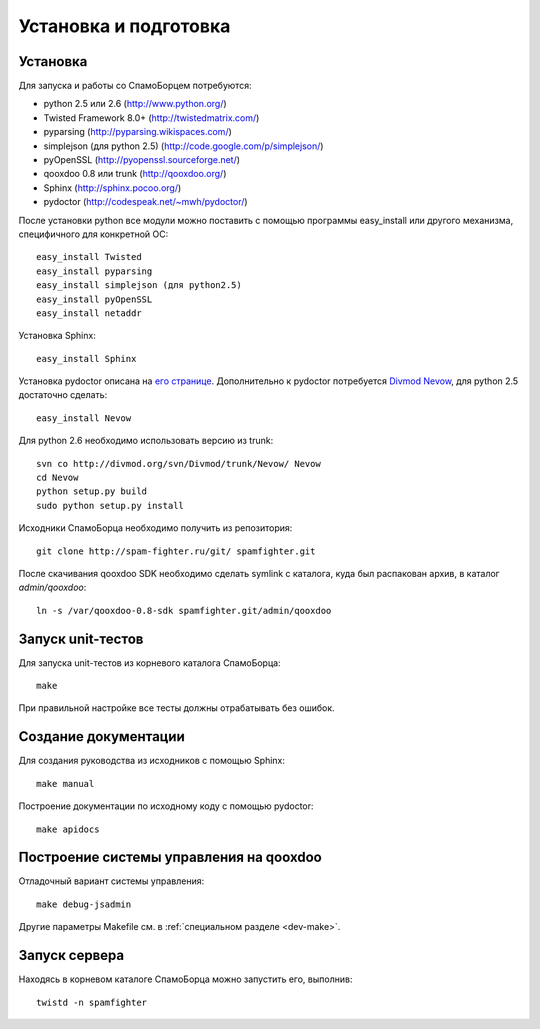 .. SpamFighter, Copyright 2008 NetStream LLC (http://netstream.ru/, we@netstream.ru)
.. This file is part of SpamFighter.
.. 
.. SpamFighter is free software: you can redistribute it and/or modify
.. it under the terms of the GNU General Public License as published by
.. the Free Software Foundation, either version 3 of the License, or
.. (at your option) any later version.
.. 
.. SpamFighter is distributed in the hope that it will be useful,
.. but WITHOUT ANY WARRANTY; without even the implied warranty of
.. MERCHANTABILITY or FITNESS FOR A PARTICULAR PURPOSE.  See the
.. GNU General Public License for more details.
.. 
.. You should have received a copy of the GNU General Public License
.. along with SpamFighter.  If not, see <http://www.gnu.org/licenses/>.
.. 

.. index::
   pair: разработка; установка

.. _dev-environment:

Установка и подготовка
======================

Установка
---------

Для запуска и работы со СпамоБорцем потребуются:

* python 2.5 или 2.6 (http://www.python.org/)
* Twisted Framework 8.0+ (http://twistedmatrix.com/)
* pyparsing (http://pyparsing.wikispaces.com/)
* simplejson (для python 2.5) (http://code.google.com/p/simplejson/)
* pyOpenSSL (http://pyopenssl.sourceforge.net/)
* qooxdoo 0.8 или trunk (http://qooxdoo.org/)
* Sphinx (http://sphinx.pocoo.org/)
* pydoctor (http://codespeak.net/~mwh/pydoctor/)

После установки python все модули можно поставить с помощью программы easy_install или другого
механизма, специфичного для конкретной ОС::

  easy_install Twisted
  easy_install pyparsing
  easy_install simplejson (для python2.5)
  easy_install pyOpenSSL
  easy_install netaddr

Установка Sphinx::

    easy_install Sphinx

Установка pydoctor описана на `его странице <http://codespeak.net/~mwh/pydoctor/>`_. Дополнительно к pydoctor
потребуется `Divmod Nevow <http://divmod.org/trac/wiki/DivmodNevow>`_, для python 2.5 достаточно сделать::

    easy_install Nevow

Для python 2.6 необходимо использовать версию из trunk::

    svn co http://divmod.org/svn/Divmod/trunk/Nevow/ Nevow
    cd Nevow
    python setup.py build
    sudo python setup.py install


Исходники СпамоБорца необходимо получить из репозитория::

    git clone http://spam-fighter.ru/git/ spamfighter.git

После скачивания qooxdoo SDK необходимо сделать symlink c каталога, куда был распакован архив, в каталог `admin/qooxdoo`::

    ln -s /var/qooxdoo-0.8-sdk spamfighter.git/admin/qooxdoo


Запуск unit-тестов
------------------

Для запуска unit-тестов из корневого каталога СпамоБорца::

    make

При правильной настройке все тесты должны отрабатывать без ошибок.

Создание документации
---------------------

Для создания руководства из исходников с помощью Sphinx::

  make manual

Построение документации по исходному коду с помощью pydoctor::
  
  make apidocs

Построение системы управления на qooxdoo
----------------------------------------

Отладочный вариант системы управления::

  make debug-jsadmin

Другие параметры Makefile см. в :ref:`специальном разделе <dev-make>`.

Запуск сервера
--------------

Находясь в корневом каталоге СпамоБорца можно запустить его, выполнив::

  twistd -n spamfighter

